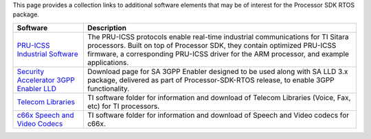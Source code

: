 .. http://processors.wiki.ti.com/index.php/Processor_SDK_RTOS_Related_Software

This page provides a collection links to additional software elements
that may be of interest for the Processor SDK RTOS package.

+-----------------------------------+-----------------------------------+
| Software                          | Description                       |
+===================================+===================================+
| `PRU-ICSS Industrial              | The PRU-ICSS protocols enable     |
| Software <http://www.ti.com/tool/ | real-time industrial              |
| PRU-ICSS-INDUSTRIAL-SW>`__        | communications for TI Sitara      |
|                                   | processors. Built on top of       |
|                                   | Processor SDK, they contain       |
|                                   | optimized PRU-ICSS firmware, a    |
|                                   | corresponding PRU-ICSS driver for |
|                                   | the ARM processor, and example    |
|                                   | applications.                     |
+-----------------------------------+-----------------------------------+
| `Security Accelerator 3GPP        | Download page for SA 3GPP Enabler |
| Enabler                           | designed to be used along with SA |
| LLD <http://software-dl.ti.com/li | LLD 3.x package, delivered as     |
| bs/sa_3gpp_enabler/latest/index_F | part of Processor-SDK-RTOS        |
| DS.html>`__                       | release, to enable 3GPP           |
|                                   | functionality.                    |
+-----------------------------------+-----------------------------------+
| `Telecom                          | TI software folder for            |
| Libraries <http://focus.ti.com/do | information and download of       |
| cs/toolsw/folders/print/telecomli | Telecom Libraries (Voice, Fax,    |
| b.html>`__                        | etc) for TI processors.           |
+-----------------------------------+-----------------------------------+
| `c66x Speech and Video            | TI software folder for            |
| Codecs <http://www.ti.com/tool/c6 | information and download of       |
| 6xcodecs>`__                      | Speech and Video codecs for c66x. |
+-----------------------------------+-----------------------------------+

.. raw:: html